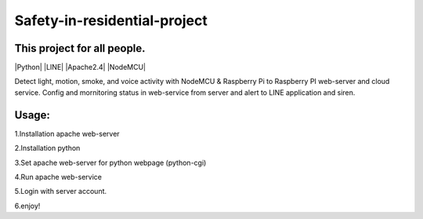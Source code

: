 Safety-in-residential-project
===============================

This project for all people.
---------------------------

|Python| |LINE| |Apache2.4| |NodeMCU|

Detect light, motion, smoke, and voice activity with NodeMCU & Raspberry Pi to Raspberry PI web-server and cloud service. 
Config and mornitoring status in web-service from server and alert to LINE application and siren.

Usage: 
-----

::

1.Installation apache web-server

2.Installation python

3.Set apache web-server for python webpage (python-cgi)

4.Run apache web-service

5.Login with server account.

6.enjoy!
